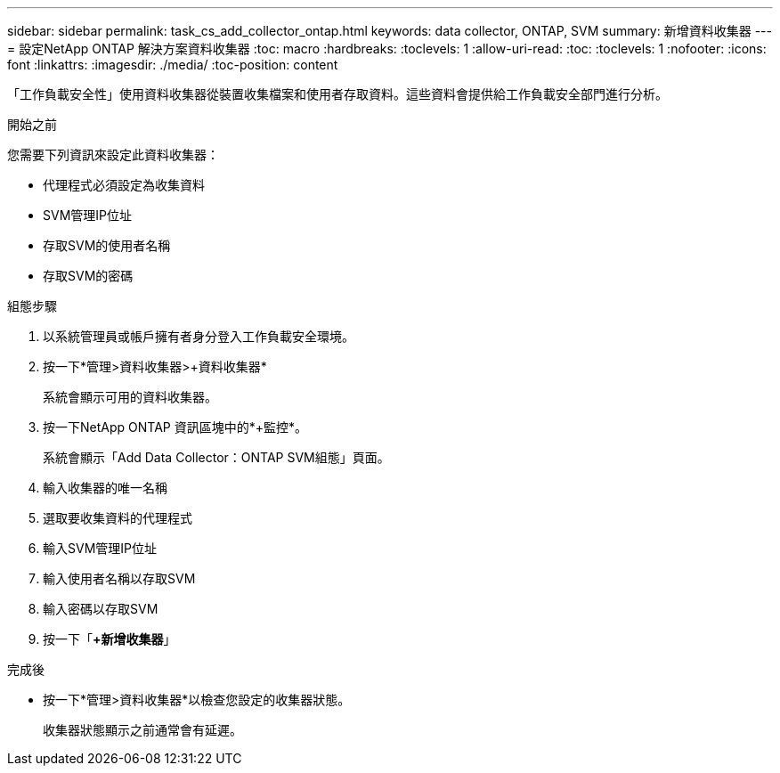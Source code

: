 ---
sidebar: sidebar 
permalink: task_cs_add_collector_ontap.html 
keywords: data collector, ONTAP, SVM 
summary: 新增資料收集器 
---
= 設定NetApp ONTAP 解決方案資料收集器
:toc: macro
:hardbreaks:
:toclevels: 1
:allow-uri-read: 
:toc: 
:toclevels: 1
:nofooter: 
:icons: font
:linkattrs: 
:imagesdir: ./media/
:toc-position: content


[role="lead"]
「工作負載安全性」使用資料收集器從裝置收集檔案和使用者存取資料。這些資料會提供給工作負載安全部門進行分析。

.開始之前
您需要下列資訊來設定此資料收集器：

* 代理程式必須設定為收集資料
* SVM管理IP位址
* 存取SVM的使用者名稱
* 存取SVM的密碼


.組態步驟
. 以系統管理員或帳戶擁有者身分登入工作負載安全環境。
. 按一下*管理>資料收集器>+資料收集器*
+
系統會顯示可用的資料收集器。

. 按一下NetApp ONTAP 資訊區塊中的*+監控*。
+
系統會顯示「Add Data Collector：ONTAP SVM組態」頁面。

. 輸入收集器的唯一名稱
. 選取要收集資料的代理程式
. 輸入SVM管理IP位址
. 輸入使用者名稱以存取SVM
. 輸入密碼以存取SVM
. 按一下「*+新增收集器*」


.完成後
* 按一下*管理>資料收集器*以檢查您設定的收集器狀態。
+
收集器狀態顯示之前通常會有延遲。


